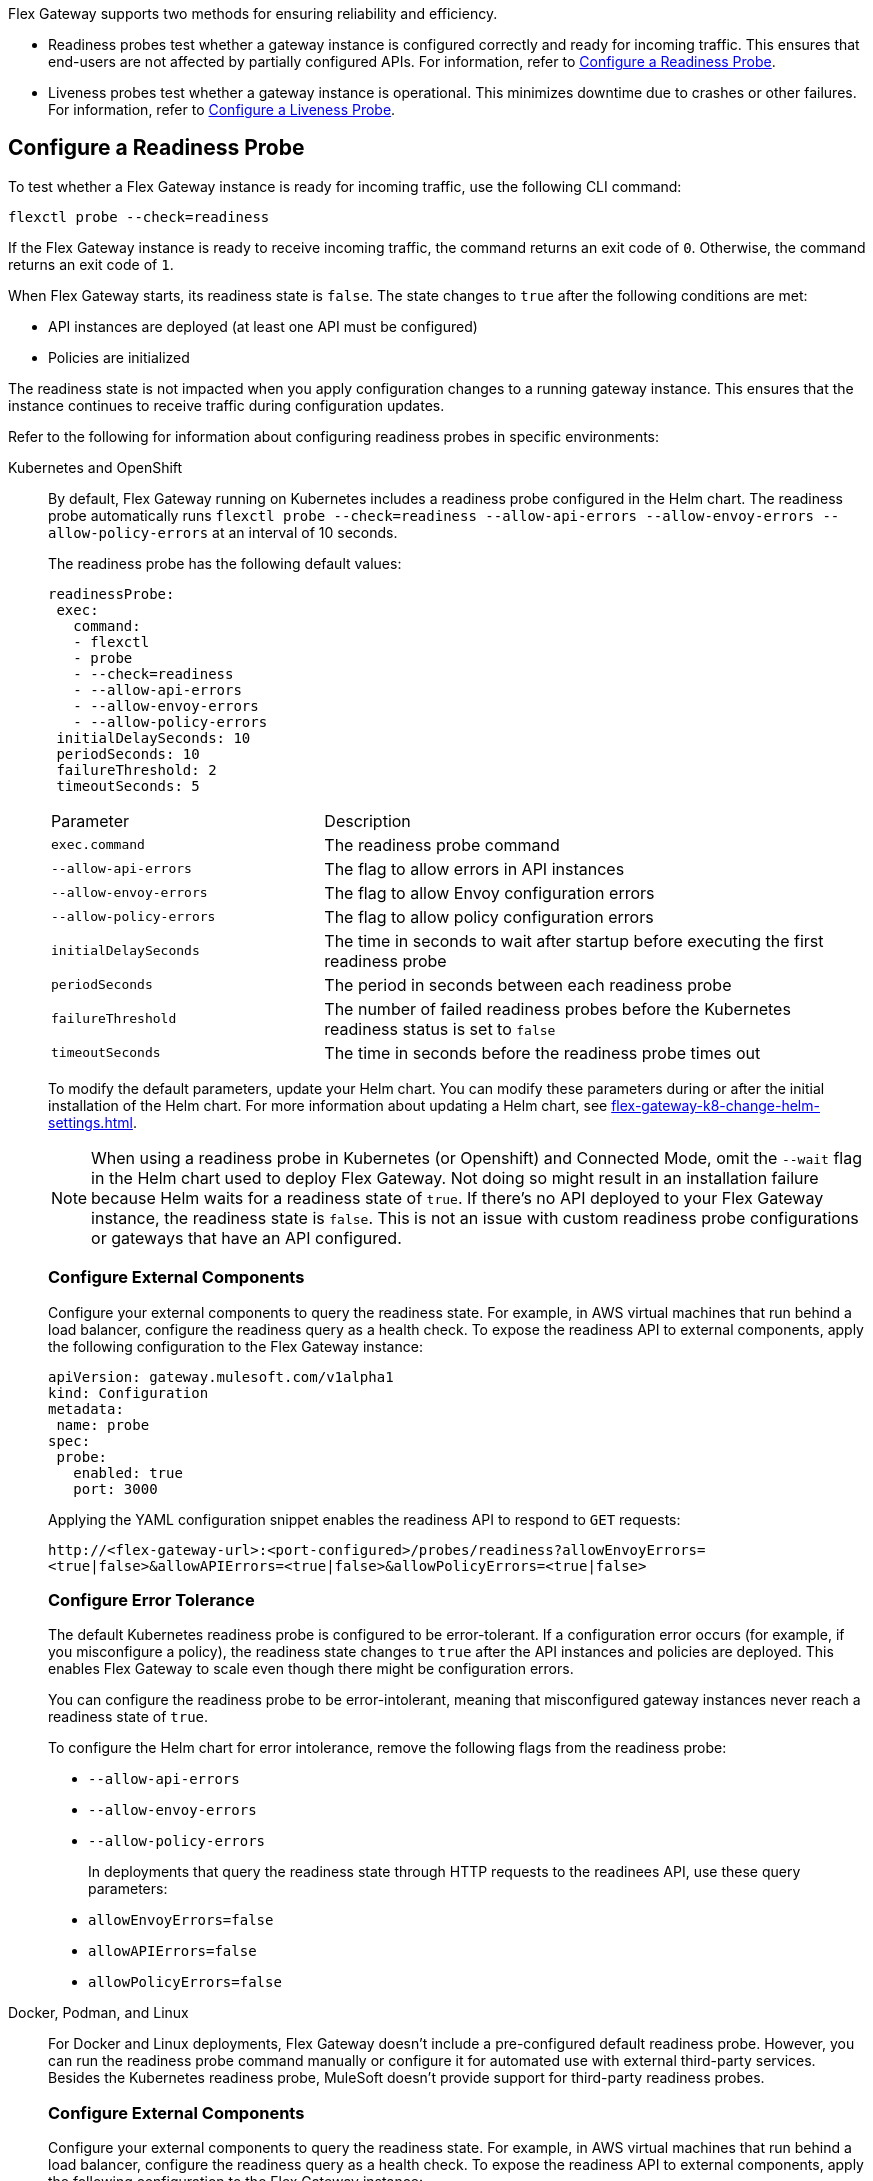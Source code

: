 //tag::config-readiness-liveness-page-body[]

Flex Gateway supports two methods for ensuring reliability and efficiency.

* Readiness probes test whether a gateway instance is configured correctly and ready for incoming traffic. This ensures that end-users are not affected by partially configured APIs. For information, refer to <<configure-a-readiness-probe>>.

* Liveness probes test whether a gateway instance is operational. This minimizes downtime due to crashes or other failures. For information, refer to <<configure-a-liveness-probe>>.

[[configure-a-readiness-probe]]
== Configure a Readiness Probe

To test whether a Flex Gateway instance is ready for incoming traffic, use the following CLI command:

[source,ssh]
----
flexctl probe --check=readiness
----

If the Flex Gateway instance is ready to receive incoming traffic, the command returns an exit code of `0`. Otherwise, the command returns an exit code of `1`.

When Flex Gateway starts, its readiness state is `false`. The state changes to `true` after the following conditions are met:

* API instances are deployed (at least one API must be configured)
* Policies are initialized

The readiness state is not impacted when you apply configuration changes to a running gateway instance. This ensures that the instance continues to receive traffic during configuration updates.

Refer to the following for information about configuring readiness probes in specific environments:

[tabs]
====
Kubernetes and OpenShift::
+
By default, Flex Gateway running on Kubernetes includes a readiness probe configured in the Helm chart. The readiness probe automatically runs `flexctl probe --check=readiness --allow-api-errors --allow-envoy-errors --allow-policy-errors` at an interval of 10 seconds.
+
The readiness probe has the following default values:
+
[source,helm]
----
readinessProbe:
 exec:
   command:
   - flexctl
   - probe
   - --check=readiness
   - --allow-api-errors
   - --allow-envoy-errors
   - --allow-policy-errors
 initialDelaySeconds: 10
 periodSeconds: 10
 failureThreshold: 2
 timeoutSeconds: 5
----
+
[cols="1,2"]
|===
| Parameter | Description
| `exec.command` | The readiness probe command
| `--allow-api-errors`| The flag to allow errors in API instances
| `--allow-envoy-errors`| The flag to allow Envoy configuration errors
| `--allow-policy-errors`| The flag to allow policy configuration errors
| `initialDelaySeconds` | The time in seconds to wait after startup before executing the first readiness probe
| `periodSeconds` | The period in seconds between each readiness probe
| `failureThreshold` | The number of failed readiness probes before the Kubernetes readiness status is set to `false`
| `timeoutSeconds` | The time in seconds before the readiness probe times out
|===
+
To modify the default parameters, update your Helm chart. You can modify these parameters during or after the initial installation of the Helm chart. For more information about updating a Helm chart, see xref:flex-gateway-k8-change-helm-settings.adoc[].
+
NOTE: When using a readiness probe in Kubernetes (or Openshift) and Connected Mode, omit the `--wait` flag in the Helm chart used to deploy Flex Gateway. Not doing so might result in an installation failure because Helm waits for a readiness state of `true`. If there's no API deployed to your Flex Gateway instance, the readiness state is `false`. This is not an issue with custom readiness probe configurations or gateways that have an API configured.
+
[discrete]
=== Configure External Components
+
Configure your external components to query the readiness state. For example, in AWS virtual machines that run behind a load balancer, configure the readiness query as a health check. To expose the readiness API to external components, apply the following configuration to the Flex Gateway instance:
+
[source,yaml]
----
apiVersion: gateway.mulesoft.com/v1alpha1
kind: Configuration
metadata:
 name: probe
spec:
 probe:
   enabled: true
   port: 3000
----
+
Applying the YAML configuration snippet enables the readiness API to respond to `GET` requests:
+
`\http://<flex-gateway-url>:<port-configured>/probes/readiness?allowEnvoyErrors=<true|false>&allowAPIErrors=<true|false>&allowPolicyErrors=<true|false>`
+
[discrete]
=== Configure Error Tolerance
+
The default Kubernetes readiness probe is configured to be error-tolerant. If a configuration error occurs (for example, if you misconfigure a policy), the readiness state changes to `true` after the API instances and policies are deployed. This enables Flex Gateway to scale even though there might be configuration errors.
+
You can configure the readiness probe to be error-intolerant, meaning that misconfigured gateway instances never reach a readiness state of `true`.
+
To configure the Helm chart for error intolerance, remove the following flags from the readiness probe:

+
* `--allow-api-errors`
* `--allow-envoy-errors`
* `--allow-policy-errors`

+
In deployments that query the readiness state through HTTP requests to the readinees API, use these query parameters:

+
* `allowEnvoyErrors=false`
* `allowAPIErrors=false`
* `allowPolicyErrors=false`

Docker, Podman, and Linux::
+
For Docker and Linux deployments, Flex Gateway doesn't include a pre-configured default readiness probe. However, you can run the readiness probe command manually or configure it for automated use with external third-party services. Besides the Kubernetes readiness probe, MuleSoft doesn't provide support for third-party readiness probes.
+
[discrete]
=== Configure External Components
+
Configure your external components to query the readiness state. For example, in AWS virtual machines that run behind a load balancer, configure the readiness query as a health check. To expose the readiness API to external components, apply the following configuration to the Flex Gateway instance:
+
[source,yaml]
----
apiVersion: gateway.mulesoft.com/v1alpha1
kind: Configuration
metadata:
 name: probe
spec:
 probe:
   enabled: true
   port: 3000
----
+
Applying the YAML configuration snippet enables the readiness API to respond to `GET` requests:
+
`\http://<flex-gateway-url>:<port-configured>/probes/readiness?allowEnvoyErrors=<true|false>&allowAPIErrors=<true|false>&allowPolicyErrors=<true|false>`
+
[discrete]
=== Configure Error Tolerance
+
You can configure the readiness probe to be error-intolerant, meaning that misconfigured gateway instances never reach a readiness state of `true`.
+
The `flexctl probe` accepts the following flags to configure error tolerance:

+
* `--allow-api-errors`
* `--allow-envoy-errors`
* `--allow-policy-errors`

+
In deployments that query the readiness state through HTTP requests to the , use these query parameters:
* `allowEnvoyErrors=false`
* `allowAPIErrors=false`
* `allowPolicyErrors=false`
====

Readiness is also probed during shutdown, when the gateway sends a `Connection: close` header. A `SIGTERM` signal initiates a drain of downstream connections by signaling them to reconnect. The default drain period is 25 seconds, after which Flex Gateway exits gracefully.

You can modify a drain period via the `FLEX_SERVICE_ENVOY_DRAIN_TIME` environment variable in Docker and Linux, or the `gateway.drainSeconds` option in a Kubernetes Helm chart.

Flex Gateway is preconfigured for a graceful shutdown of 30 seconds, which is 5 seconds more than the drain period. When increasing the drain period, also increase the shutdown period using `TimeoutStopSec` in Linux or `terminationGracePeriodSeconds` in Kubernetes. The shutdown period must exceed the drain period.

The default readiness probe in Kubernetes runs every 10 seconds with a failure threshold of 2, allowing shutdown detection within 20 seconds. This ensures that no new traffic is sent to the instance shutting down. Use similar configurations with readiness probes in other environments like AWS Load Balancer.

[[configure-a-liveness-probe]]
== Configure a Liveness Probe

To test whether a Flex Gateway instance is operational, use the following CLI command:

[source,ssh]
----
flexctl probe --check=liveness
----

If the Flex Gateway instance is operational, the command returns an exit code of `0`. Otherwise, the command returns an exit code of `1`.

You can either run the liveness probe command manually, or configure the command to run automatically. By default, Flex Gateway Kubernetes deployments have an automatic liveness probe configured. The default probe periodically runs the liveness probe command and automatically restarts the Flex Gateway pod after a specified number of failures.

Refer to the following for information about configuring liveness probes in specific environments:

[tabs]
====
Kubernetes and OpenShift::
+
By default, Flex Gateway running on Kubernetes includes a liveness probe configured in the Helm chart. The liveness probe automatically runs `flexctl probe --check=liveness` at an interval of 10 seconds and restarts non-operational pods after 5 failed tests.
+
The liveness probe is configured by default with the following values:
+
[source,helm]
----
livenessProbe:
 exec:
   command:
   - flexctl
   - probe
   - --check=liveness
 initialDelaySeconds: 10
 periodSeconds: 10
 failureThreshold: 5
 timeoutSeconds: 1
----
+
[cols="1,2"]
|===
| Parameter | Description
| `exec.command` | The liveness probe command
| `initialDelaySeconds` | The time in seconds to wait after startup before running the first liveness probe
| `periodSeconds` | The period in seconds between each liveness probe
| `failureThreshold` | The number of failed liveness probes before the Kubernetes pod is restarted
| `timeoutSeconds` | The time in seconds before the liveness probe times out
|===
+
To modify the default parameters, update your Helm chart. You can modify these parameters during or after the initial installation of the Helm chart. For more information about updating a Helm chart, see xref:flex-gateway-k8-change-helm-settings.adoc[].

Docker, Podman, and Linux::
+
For Docker and Linux deployments, Flex Gateway doesn't include a pre-configured default liveness probe. However, you can run the liveness probe command manually, or configure it for automated use with third-party services. Besides the Kubernetes liveness probe, MuleSoft doesn't provide support for third-party liveness probes.
+
One method of running the liveness probe command with Docker is to configure `HEALTHCHECK` in your `docker run` command. For more information, see https://docs.docker.com/engine/reference/run/#healthcheck[Docker run HEALTHCHECK^].
====

== See Also

* https://kubernetes.io/docs/tasks/configure-pod-container/configure-liveness-readiness-startup-probes/[Configure Liveness, Readiness, and Startup Probes^].
* xref:policies-included-health-check.adoc[]

//end::config-readiness-liveness-page-body[]
